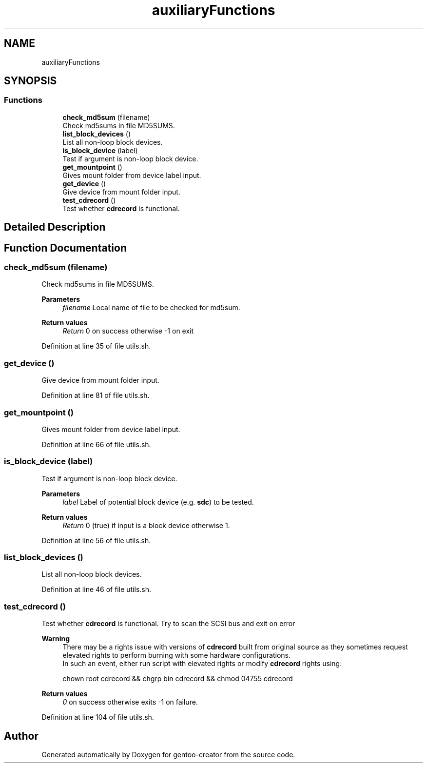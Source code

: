 .TH "auxiliaryFunctions" 3 "Sun Oct 4 2020" "Version 1.0" "gentoo-creator" \" -*- nroff -*-
.ad l
.nh
.SH NAME
auxiliaryFunctions
.SH SYNOPSIS
.br
.PP
.SS "Functions"

.in +1c
.ti -1c
.RI "\fBcheck_md5sum\fP (filename)"
.br
.RI "Check md5sums in file MD5SUMS\&. "
.ti -1c
.RI "\fBlist_block_devices\fP ()"
.br
.RI "List all non-loop block devices\&. "
.ti -1c
.RI "\fBis_block_device\fP (label)"
.br
.RI "Test if argument is non-loop block device\&. "
.ti -1c
.RI "\fBget_mountpoint\fP ()"
.br
.RI "Gives mount folder from device label input\&. "
.ti -1c
.RI "\fBget_device\fP ()"
.br
.RI "Give device from mount folder input\&. "
.ti -1c
.RI "\fBtest_cdrecord\fP ()"
.br
.RI "Test whether \fBcdrecord\fP is functional\&. "
.in -1c
.SH "Detailed Description"
.PP 

.SH "Function Documentation"
.PP 
.SS "check_md5sum (filename)"

.PP
Check md5sums in file MD5SUMS\&. 
.PP
\fBParameters\fP
.RS 4
\fIfilename\fP Local name of file to be checked for md5sum\&. 
.RE
.PP
\fBReturn values\fP
.RS 4
\fIReturn\fP 0 on success otherwise -1 on exit 
.RE
.PP

.PP
Definition at line 35 of file utils\&.sh\&.
.SS "get_device ()"

.PP
Give device from mount folder input\&. 
.PP
Definition at line 81 of file utils\&.sh\&.
.SS "get_mountpoint ()"

.PP
Gives mount folder from device label input\&. 
.PP
Definition at line 66 of file utils\&.sh\&.
.SS "is_block_device (label)"

.PP
Test if argument is non-loop block device\&. 
.PP
\fBParameters\fP
.RS 4
\fIlabel\fP Label of potential block device (e\&.g\&. \fBsdc\fP) to be tested\&. 
.RE
.PP
\fBReturn values\fP
.RS 4
\fIReturn\fP 0 (true) if input is a block device otherwise 1\&. 
.RE
.PP

.PP
Definition at line 56 of file utils\&.sh\&.
.SS "list_block_devices ()"

.PP
List all non-loop block devices\&. 
.PP
Definition at line 46 of file utils\&.sh\&.
.SS "test_cdrecord ()"

.PP
Test whether \fBcdrecord\fP is functional\&. Try to scan the SCSI bus and exit on error 
.PP
\fBWarning\fP
.RS 4
There may be a rights issue with versions of \fBcdrecord\fP built from original source as they sometimes request elevated rights to perform burning with some hardware configurations\&. 
.br
In such an event, either run script with elevated rights or modify \fBcdrecord\fP rights using:
.PP
.nf
chown root cdrecord && chgrp bin cdrecord && chmod 04755 cdrecord 

.fi
.PP
 
.RE
.PP
\fBReturn values\fP
.RS 4
\fI0\fP on success otherwise exits -1 on failure\&. 
.RE
.PP

.PP
Definition at line 104 of file utils\&.sh\&.
.SH "Author"
.PP 
Generated automatically by Doxygen for gentoo-creator from the source code\&.
